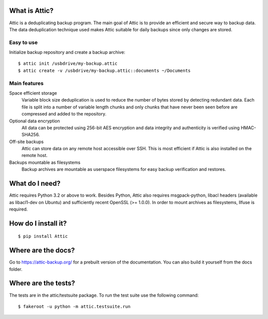 What is Attic?
--------------
Attic is a deduplicating backup program. The main goal of Attic is to provide
an efficient and secure way to backup data. The data deduplication
technique used makes Attic suitable for daily backups since only changes
are stored.

Easy to use
~~~~~~~~~~~
Initialize backup repository and create a backup archive::

    $ attic init /usbdrive/my-backup.attic
    $ attic create -v /usbdrive/my-backup.attic::documents ~/Documents

Main features
~~~~~~~~~~~~~
Space efficient storage
  Variable block size deduplication is used to reduce the number of bytes 
  stored by detecting redundant data. Each file is split into a number of
  variable length chunks and only chunks that have never been seen before are
  compressed and added to the repository.

Optional data encryption
    All data can be protected using 256-bit AES encryption and data integrity
    and authenticity is verified using HMAC-SHA256.

Off-site backups
    Attic can store data on any remote host accessible over SSH.  This is
    most efficient if Attic is also installed on the remote host.

Backups mountable as filesystems
    Backup archives are mountable as userspace filesystems for easy backup
    verification and restores.

What do I need?
---------------
Attic requires Python 3.2 or above to work. Besides Python, Attic also requires 
msgpack-python, libacl headers (available as libacl1-dev on Ubuntu) and sufficiently
recent OpenSSL (>= 1.0.0). In order to mount archives as filesystems, llfuse is required.

How do I install it?
--------------------
::

  $ pip install Attic

Where are the docs?
-------------------
Go to https://attic-backup.org/ for a prebuilt version of the documentation.
You can also build it yourself from the docs folder.

Where are the tests?
--------------------
The tests are in the attic/testsuite package. To run the test suite use the
following command::

  $ fakeroot -u python -m attic.testsuite.run
